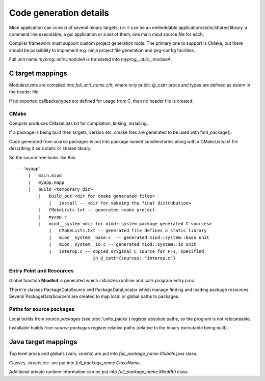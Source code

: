 =======================
Code generation details
=======================

Miod application can consist of several binary targets, i.e. it can be
an embeddable application/static/shared library, a command line executable,
a gui application or a set of them, one main miod source file for each.


Compiler framework must support custom project generation tools. The primary
one to support is CMake, but there should be possibility to implement
e.g. ninja project file generation and pkg-config facilities.


Full unit name *myprog::utils::moduleA* is translated into 
*myprog__utils__moduleA*.


C target mappings
-----------------

Modules/units are compiled into *full_unit_name.c/h*, where only public
@_cattr procs and types are defined as *extern* in the header file.

If no exported callbacks/types are defined for usage from C, then no header
file is created.

CMake
*****

Compiler produces CMakeLists.txt for compilation, linking, installing.

If a package is being built then targets, version etc. cmake files are 
generated to be used with find_package().

Code generated from source packages is put into package named subdirectories
along with a CMakeLists.txt file describing it as a static or shared library.

So the source tree looks like this:

::

    - 'myapp'
        |   main.miod
        |   myapp.mapp
        |   build <temporary dir>
            |   build_out <dir for cmake generated files>
                |   install -- <dir for makeing the final distrubution>
            |   CMakeLists.txt -- generated cmake project
            |   myapp.c
            |   miod__system <dir for miod::system package generated C sources>
                |   CMakeLists.txt -- generated file defines a static library
                |   miod__system__base.c  -- generated miod::system::base unit
                |   miod__system__io.c -- generated miod::system::io unit
                |   interop.c -- copied original C source for FFI, specified
                                 in @_cattr{sources: "interop.c"}



Entry Point and Resources
*************************

Global function **MiodInit** is generated which initializes runtime and
calls program entry proc.

There're classes PackageDataSource and PackageDataLocator which manage finding
and loading package resources. Several PackageDataSource's are created to map
local or global paths to packages.

Paths for source packages
*************************

Local builds from *source packages* (see :doc:`units_packs`) register absolute
paths, so the program is not relocateable.

Installable builds from *source packages* register relative paths (relative
to the binary executable being built).

Java target mappings
--------------------

Top level procs and globals (vars, consts) are put into
*full_package_name.Globals* java class.

Classes, structs etc. are put into *full_package_name.ClassName*.

Additional private runtime information can be put into *full_package_name.MiodRtti* class.


